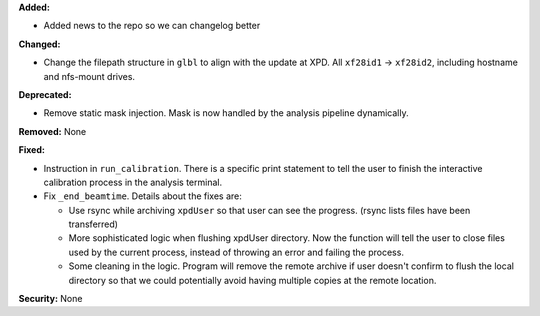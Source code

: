 **Added:**

* Added news to the repo so we can changelog better

**Changed:**

* Change the filepath structure in ``glbl`` to align with the update
  at XPD. All ``xf28id1`` -> ``xf28id2``, including hostname and
  nfs-mount drives.

**Deprecated:** 

* Remove static mask injection. Mask is now handled by the analysis
  pipeline dynamically.

**Removed:** None

**Fixed:**

* Instruction in ``run_calibration``. There is a specific print statement
  to tell the user to finish the interactive calibration process in the
  analysis terminal.

* Fix ``_end_beamtime``. Details about the fixes are:

  * Use rsync while archiving ``xpdUser`` so that user can see 
    the progress. (rsync lists files have been transferred)

  * More sophisticated logic when flushing xpdUser directory. 
    Now the function will tell the user to close files used by 
    the current process, instead of throwing an error and failing 
    the process.

  * Some cleaning in the logic. Program will remove the remote 
    archive if user doesn't confirm to flush the local directory 
    so that we could potentially avoid having multiple copies at 
    the remote location.

**Security:** None
